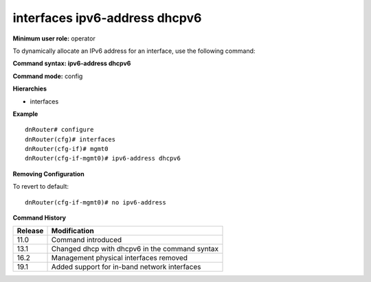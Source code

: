 interfaces ipv6-address dhcpv6
------------------------------

**Minimum user role:** operator

To dynamically allocate an IPv6 address for an interface, use the following command:

**Command syntax: ipv6-address dhcpv6**

**Command mode:** config

**Hierarchies**

- interfaces

**Example**
::

    dnRouter# configure
    dnRouter(cfg)# interfaces
    dnRouter(cfg-if)# mgmt0
    dnRouter(cfg-if-mgmt0)# ipv6-address dhcpv6


**Removing Configuration**

To revert to default:
::

    dnRouter(cfg-if-mgmt0)# no ipv6-address

**Command History**

+---------+------------------------------------------------+
| Release | Modification                                   |
+=========+================================================+
| 11.0    | Command introduced                             |
+---------+------------------------------------------------+
| 13.1    | Changed dhcp with dhcpv6 in the command syntax |
+---------+------------------------------------------------+
| 16.2    | Management physical interfaces removed         |
+---------+------------------------------------------------+
| 19.1    | Added support for in-band network interfaces   |
+---------+------------------------------------------------+
